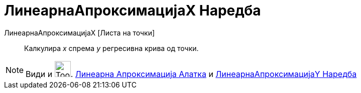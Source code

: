 = ЛинеарнаАпроксимацијаX Наредба
:page-en: commands/FitLineX
ifdef::env-github[:imagesdir: /mk/modules/ROOT/assets/images]

ЛинеарнаАпроксимацијаX [Листа на точки]::
  Калкулира _x_ спрема _y_ регресивна крива од точки.

[NOTE]
====

Види и image:Tool_Fit_Line.gif[Tool Fit Line.gif,width=32,height=32]. xref:/tools/Линеарна_Апроксимација.adoc[Линеарна
Апроксимација Алатка] и xref:/commands/ЛинеарнаАпроксимацијаY.adoc[ЛинеарнаАпроксимацијаY Наредба]

====
